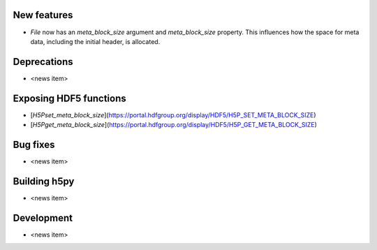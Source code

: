 New features
------------

* `File` now has an `meta_block_size` argument and `meta_block_size` property. This influences how the space for meta data, including the initial header, is allocated.

Deprecations
------------

* <news item>

Exposing HDF5 functions
-----------------------

* [`H5Pset_meta_block_size`](https://portal.hdfgroup.org/display/HDF5/H5P_SET_META_BLOCK_SIZE)
* [`H5Pget_meta_block_size`](https://portal.hdfgroup.org/display/HDF5/H5P_GET_META_BLOCK_SIZE)

Bug fixes
---------

* <news item>

Building h5py
-------------

* <news item>

Development
-----------

* <news item>
